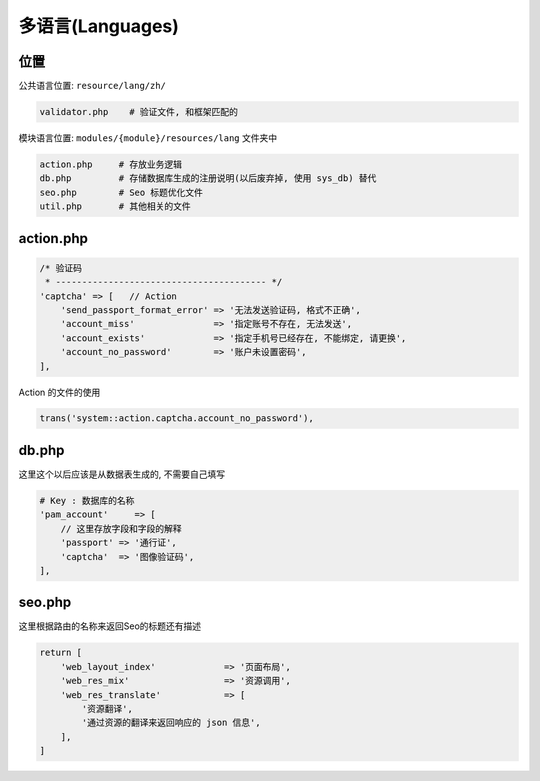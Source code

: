 
多语言(Languages)
-----------------

位置
^^^^

公共语言位置: ``resource/lang/zh/``

.. code-block::

   validator.php    # 验证文件, 和框架匹配的

模块语言位置: ``modules/{module}/resources/lang`` 文件夹中

.. code-block::

   action.php     # 存放业务逻辑
   db.php         # 存储数据库生成的注册说明(以后废弃掉, 使用 sys_db) 替代
   seo.php        # Seo 标题优化文件
   util.php       # 其他相关的文件

action.php
^^^^^^^^^^

.. code-block::

   /* 验证码
    * ---------------------------------------- */
   'captcha' => [   // Action
       'send_passport_format_error' => '无法发送验证码, 格式不正确',
       'account_miss'               => '指定账号不存在, 无法发送',
       'account_exists'             => '指定手机号已经存在, 不能绑定, 请更换',
       'account_no_password'        => '账户未设置密码',
   ],

Action 的文件的使用

.. code-block::

   trans('system::action.captcha.account_no_password'),

db.php
^^^^^^

这里这个以后应该是从数据表生成的, 不需要自己填写

.. code-block::

   # Key : 数据库的名称
   'pam_account'     => [
       // 这里存放字段和字段的解释
       'passport' => '通行证',
       'captcha'  => '图像验证码',
   ],

seo.php
^^^^^^^

这里根据路由的名称来返回Seo的标题还有描述

.. code-block::

   return [
       'web_layout_index'             => '页面布局',
       'web_res_mix'                  => '资源调用',
       'web_res_translate'            => [
           '资源翻译',
           '通过资源的翻译来返回响应的 json 信息',
       ],
   ]
